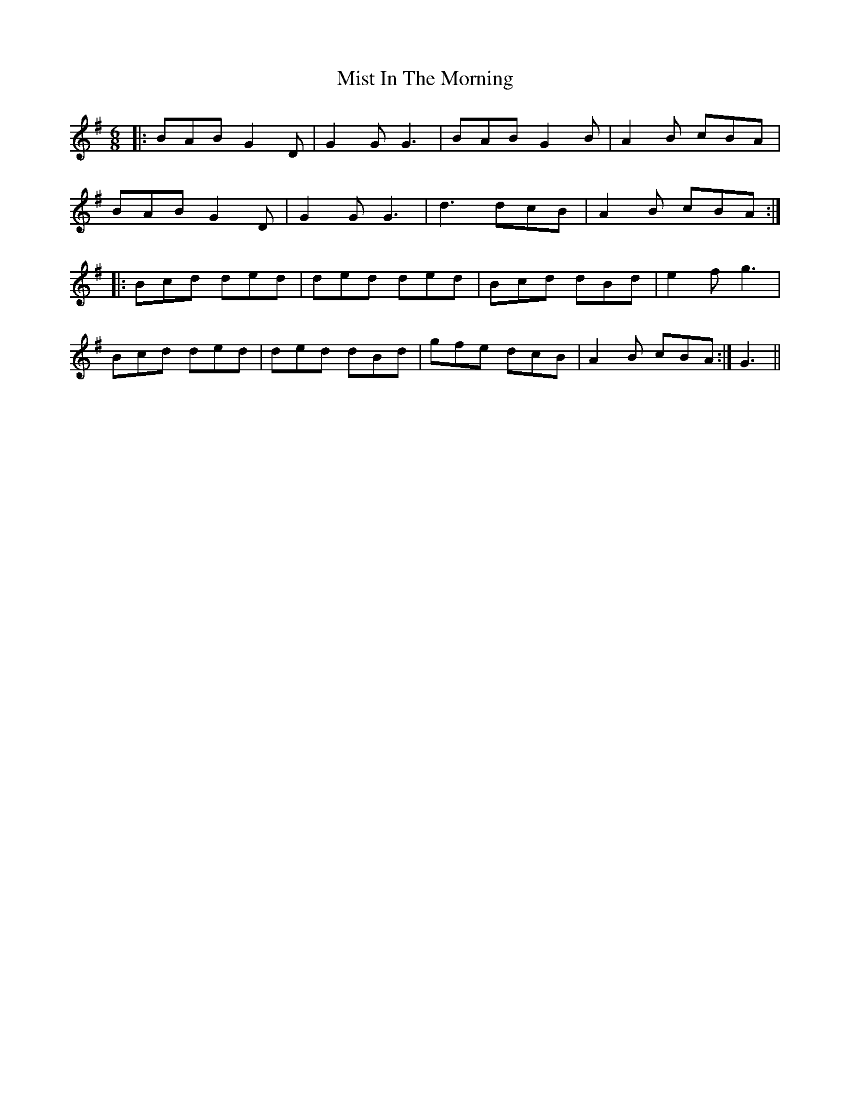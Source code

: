 X: 27330
T: Mist In The Morning
R: jig
M: 6/8
K: Gmajor
|:BAB G2D|G2G G3|BAB G2B|A2B cBA|
BAB G2D|G2G G3|d3 dcB|A2B cBA:|
|:Bcd ded|ded ded|Bcd dBd|e2f g3|
Bcd ded|ded dBd|gfe dcB|A2B cBA:|G3||

